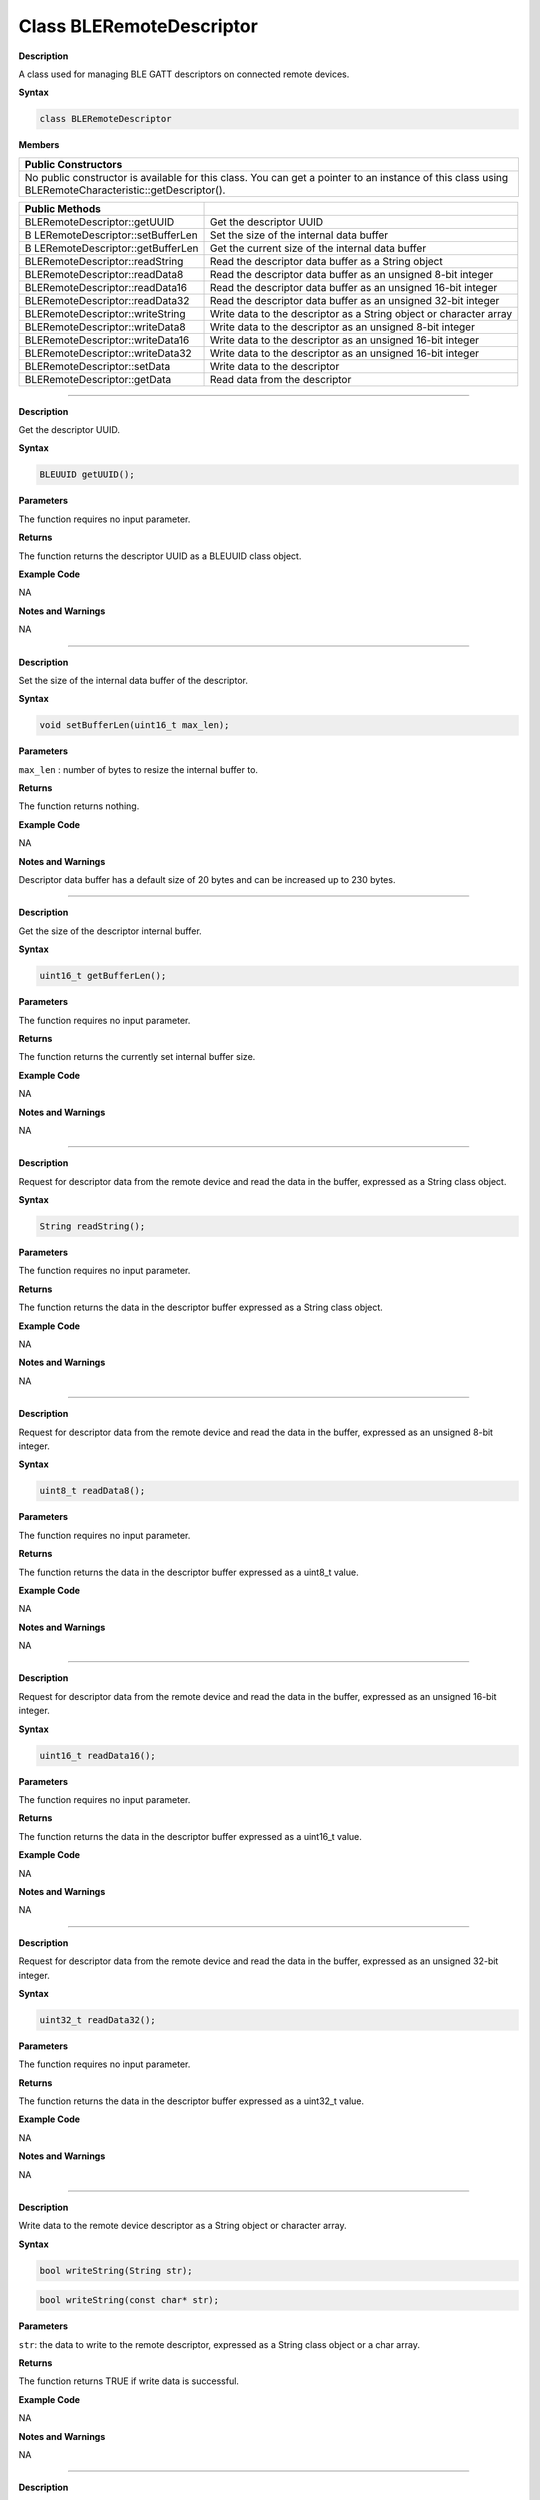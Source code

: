 ##########################
Class BLERemoteDescriptor
##########################


**Description**

A class used for managing BLE GATT descriptors on connected remote
devices.

**Syntax**

.. code:: cpp

  class BLERemoteDescriptor

**Members**

+----------------------------------------------------------------------+
| **Public Constructors**                                              |
+======================================================================+
| No public constructor is available for this class. You can get a     |
| pointer to an instance of this class using                           |
| BLERemoteCharacteristic::getDescriptor().                            |
+----------------------------------------------------------------------+

+----------------------------------+----------------------------------+
| **Public Methods**               |                                  |
+==================================+==================================+
| BLERemoteDescriptor::getUUID     | Get the descriptor UUID          |
+----------------------------------+----------------------------------+
| B                                | Set the size of the internal     |
| LERemoteDescriptor::setBufferLen | data buffer                      |
+----------------------------------+----------------------------------+
| B                                | Get the current size of the      |
| LERemoteDescriptor::getBufferLen | internal data buffer             |
+----------------------------------+----------------------------------+
| BLERemoteDescriptor::readString  | Read the descriptor data buffer  |
|                                  | as a String object               |
+----------------------------------+----------------------------------+
| BLERemoteDescriptor::readData8   | Read the descriptor data buffer  |
|                                  | as an unsigned 8-bit integer     |
+----------------------------------+----------------------------------+
| BLERemoteDescriptor::readData16  | Read the descriptor data buffer  |
|                                  | as an unsigned 16-bit integer    |
+----------------------------------+----------------------------------+
| BLERemoteDescriptor::readData32  | Read the descriptor data buffer  |
|                                  | as an unsigned 32-bit integer    |
+----------------------------------+----------------------------------+
| BLERemoteDescriptor::writeString | Write data to the descriptor as  |
|                                  | a String object or character     |
|                                  | array                            |
+----------------------------------+----------------------------------+
| BLERemoteDescriptor::writeData8  | Write data to the descriptor as  |
|                                  | an unsigned 8-bit integer        |
+----------------------------------+----------------------------------+
| BLERemoteDescriptor::writeData16 | Write data to the descriptor as  |
|                                  | an unsigned 16-bit integer       |
+----------------------------------+----------------------------------+
| BLERemoteDescriptor::writeData32 | Write data to the descriptor as  |
|                                  | an unsigned 16-bit integer       |
+----------------------------------+----------------------------------+
| BLERemoteDescriptor::setData     | Write data to the descriptor     |
+----------------------------------+----------------------------------+
| BLERemoteDescriptor::getData     | Read data from the descriptor    |
+----------------------------------+----------------------------------+

-----

.. method:: BLERemoteDescriptor::getUUID

**Description**

Get the descriptor UUID.

**Syntax**

.. code:: cpp

  BLEUUID getUUID();

**Parameters**

The function requires no input parameter.

**Returns**

The function returns the descriptor UUID as a BLEUUID class object.

**Example Code**

NA

**Notes and Warnings**

NA

-----

.. method:: BLERemoteDescriptor::setBufferLen


**Description**

Set the size of the internal data buffer of the descriptor.

**Syntax**

.. code:: cpp

  void setBufferLen(uint16_t max_len);

**Parameters**

``max_len`` : number of bytes to resize the internal buffer to.

**Returns**

The function returns nothing.

**Example Code**

NA

**Notes and Warnings**

Descriptor data buffer has a default size of 20 bytes and can be
increased up to 230 bytes.

-----

.. method:: BLERemoteDescriptor::getBufferLen


**Description**

Get the size of the descriptor internal buffer.

**Syntax**

.. code:: cpp

  uint16_t getBufferLen();

**Parameters**

The function requires no input parameter.

**Returns**

The function returns the currently set internal buffer size.

**Example Code**

NA

**Notes and Warnings**

NA

-----

.. method:: BLERemoteDescriptor::readString


**Description**

Request for descriptor data from the remote device and read the data
in the buffer, expressed as a String class object.

**Syntax**

.. code:: cpp

  String readString();

**Parameters**

The function requires no input parameter.

**Returns**

The function returns the data in the descriptor buffer expressed as a
String class object.

**Example Code**

NA

**Notes and Warnings**

NA

-----

.. method:: BLERemoteDescriptor::readData8


**Description**

Request for descriptor data from the remote device and read the data
in the buffer, expressed as an unsigned 8-bit integer.

**Syntax**

.. code:: cpp

  uint8_t readData8();

**Parameters**

The function requires no input parameter.

**Returns**

The function returns the data in the descriptor buffer expressed as a
uint8_t value.

**Example Code**

NA

**Notes and Warnings**

NA

-----

.. method:: BLERemoteDescriptor::readData16

**Description**

Request for descriptor data from the remote device and read the data
in the buffer, expressed as an unsigned 16-bit integer.

**Syntax**

.. code:: cpp

  uint16_t readData16();

**Parameters**

The function requires no input parameter.

**Returns**

The function returns the data in the descriptor buffer expressed as a
uint16_t value.

**Example Code**

NA

**Notes and Warnings**

NA

-----

.. method:: BLERemoteDescriptor::readData32


**Description**

Request for descriptor data from the remote device and read the data
in the buffer, expressed as an unsigned 32-bit integer.

**Syntax**

.. code:: cpp

  uint32_t readData32();

**Parameters**

The function requires no input parameter.

**Returns**

The function returns the data in the descriptor buffer expressed as a
uint32_t value.

**Example Code**

NA

**Notes and Warnings**

NA

-----

.. method:: BLERemoteDescriptor::writeString


**Description**

Write data to the remote device descriptor as a String object or
character array.

**Syntax**

.. code:: cpp

  bool writeString(String str);

.. code:: cpp

  bool writeString(const char* str);

**Parameters**

``str``: the data to write to the remote descriptor, expressed as a String
class object or a char array.

**Returns**

The function returns TRUE if write data is successful.

**Example Code**

NA

**Notes and Warnings**

NA

-----

.. method:: BLERemoteDescriptor::writeData8


**Description**

Write data to the remote device descriptor as an unsigned 8-bit
integer.

**Syntax**

.. code:: cpp

  bool writeData8(uint8_t num);

**Parameters**

``num`` : the data to write to the descriptor buffer expressed as an
unsigned 8-bit integer.

**Returns**

The function returns TRUE if write data is successful.

**Example Code**

NA

**Notes and Warnings**

NA

-----

.. method:: BLERemoteDescriptor::writeData16

**Description**

Write data to the remote device descriptor as an unsigned 16-bit

integer.

**Syntax**

.. code:: cpp
  
  bool writeData16(uint16_t num);

**Parameters**

``num`` : the data to write to the descriptor buffer expressed as an
unsigned 16-bit integer.

**Returns**

The function returns TRUE if write data is successful.

**Example Code**

NA

**Notes and Warnings**

NA

-----

.. method:: BLERemoteDescriptor::writeData32

**Description**

Write data to the remote device descriptor as a 32-bit integer.

**Syntax**

.. code:: cpp

  bool writeData32(uint32_t num);

.. code:: cpp

  bool writeData32(int num);

**Parameters**

``num`` : the data to write to the descriptor buffer expressed as a 32-bit
integer.

**Returns**

The function returns TRUE if write data is successful.

**Example Code**

NA

**Notes and Warnings**

NA

-----

.. method:: BLERemoteDescriptor::setData


**Description**

Write data to the remote device descriptor.

**Syntax**

.. code:: cpp

  bool setData(uint8_t* data, uint16_t datalen);

**Parameters**

``data`` : pointer to byte array containing desired data

``datalen`` : number of bytes of data to write

**Returns**

The function returns TRUE if write data is successful.

**Example Code**

NA

**Notes and Warnings**

NA

-----

.. method:: BLERemoteDescriptor::getData


**Description**

Request for descriptor data from the remote device and read the data
in the buffer.

**Syntax**

.. code:: cpp

  uint16_t getData(uint8_t* data, uint16_t datalen);

**Parameters**

``data`` : pointer to byte array to save data read from buffer

``datalen`` : number of bytes of data to read

**Returns**

The function returns the number of bytes read.

**Example Code**

NA

**Notes and Warnings**

If the data buffer contains less data than requested, it will only
read the available number of bytes of data.
